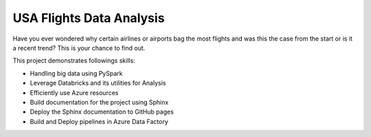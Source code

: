 USA Flights Data Analysis
====================================

Have you ever wondered why certain airlines or airports bag the most flights
and was this the case from the start or is it a recent trend? This is your chance to find out.

This project demonstrates followings skills:

- Handling big data using PySpark
- Leverage Databricks and its utilities for Analysis
- Efficiently use Azure resources
- Build documentation for the project using Sphinx
- Deploy the Sphinx documentation to GitHub pages
- Build and Deploy pipelines in Azure Data Factory 
